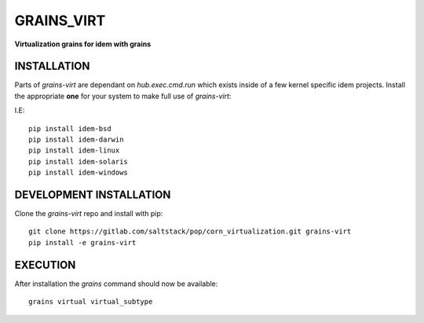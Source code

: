 ***********
GRAINS_VIRT
***********

**Virtualization grains for idem with grains**

INSTALLATION
============

Parts of `grains-virt` are dependant on `hub.exec.cmd.run`
which exists inside of a few kernel specific idem projects.
Install the appropriate **one** for your system to make full use of `grains-virt`:

I.E::

    pip install idem-bsd
    pip install idem-darwin
    pip install idem-linux
    pip install idem-solaris
    pip install idem-windows


DEVELOPMENT INSTALLATION
========================


Clone the `grains-virt` repo and install with pip::

    git clone https://gitlab.com/saltstack/pop/corn_virtualization.git grains-virt
    pip install -e grains-virt

EXECUTION
=========
After installation the `grains` command should now be available::

    grains virtual virtual_subtype
